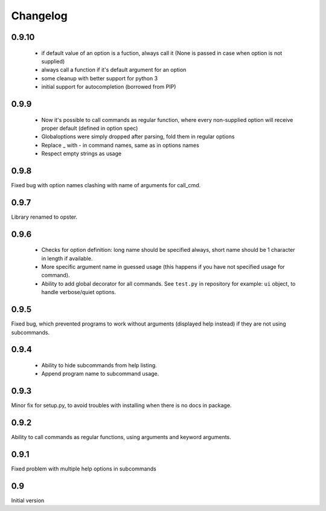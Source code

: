 Changelog
---------

0.9.10
~~~~~~

 - if default value of an option is a fuction, always call it (None is passed in
   case when option is not supplied)
 - always call a function if it's default argument for an option
 - some cleanup with better support for python 3
 - initial support for autocompletion (borrowed from PIP)

0.9.9
~~~~~
 - Now it's possible to call commands as regular function, where every
   non-supplied option will receive proper default (defined in option spec)
 - Globaloptions were simply dropped after parsing, fold them in regular options
 - Replace _ with - in command names, same as in options names
 - Respect empty strings as usage

0.9.8
~~~~~
Fixed bug with option names clashing with name of arguments for call_cmd. 

0.9.7
~~~~~
Library renamed to opster.

0.9.6
~~~~~
 - Checks for option definition: long name should be specified always, short
   name should be 1 character in length if available.
 - More specific argument name in guessed usage (this happens if you have not
   specified usage for command).
 - Ability to add global decorator for all commands. See ``test.py`` in
   repository for example: ``ui`` object, to handle verbose/quiet options.

0.9.5
~~~~~
Fixed bug, which prevented programs to work without arguments (displayed help
instead) if they are not using subcommands.

0.9.4
~~~~~
 - Ability to hide subcommands from help listing.
 - Append program name to subcommand usage.

0.9.3
~~~~~
Minor fix for setup.py, to avoid troubles with installing when there is no docs
in package.

0.9.2
~~~~~
Ability to call commands as regular functions, using arguments and keyword
arguments.

0.9.1
~~~~~
Fixed problem with multiple help options in subcommands

0.9
~~~
Initial version
